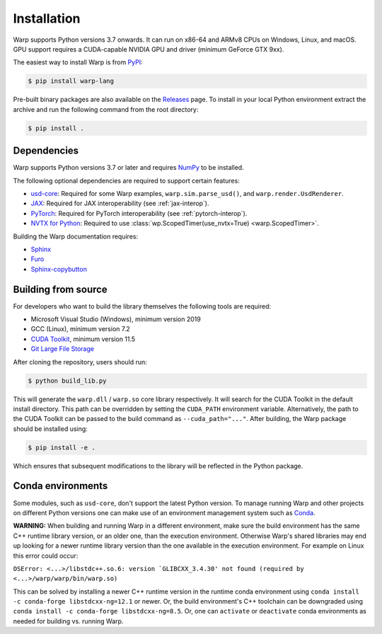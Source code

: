 Installation
============

Warp supports Python versions 3.7 onwards. It can run on x86-64 and ARMv8 CPUs on Windows, Linux, and macOS. GPU support requires a CUDA-capable NVIDIA GPU and driver (minimum GeForce GTX 9xx).

The easiest way to install Warp is from `PyPI <https://pypi.org/project/warp-lang>`_:

.. code-block:: sh

    $ pip install warp-lang

Pre-built binary packages are also available on the `Releases <https://github.com/NVIDIA/warp/releases>`_ page.
To install in your local Python environment extract the archive and run the following command from the root directory:

.. code-block:: sh

    $ pip install .

Dependencies
------------

Warp supports Python versions 3.7 or later and requires `NumPy <https://numpy.org>`_ to be installed.

The following optional dependencies are required to support certain features:

* `usd-core <https://pypi.org/project/usd-core>`_: Required for some Warp examples, ``warp.sim.parse_usd()``, and ``warp.render.UsdRenderer``.
* `JAX <https://jax.readthedocs.io/en/latest/installation.html>`_: Required for JAX interoperability (see :ref:`jax-interop`).
* `PyTorch <https://pytorch.org/get-started/locally/>`_: Required for PyTorch interoperability (see :ref:`pytorch-interop`).
* `NVTX for Python <https://github.com/NVIDIA/NVTX#python>`_: Required to use :class:`wp.ScopedTimer(use_nvtx=True) <warp.ScopedTimer>`.

Building the Warp documentation requires:

* `Sphinx <https://www.sphinx-doc.org>`_
* `Furo <https://github.com/pradyunsg/furo>`_
* `Sphinx-copybutton <https://sphinx-copybutton.readthedocs.io/en/latest/index.html>`_

Building from source
--------------------

For developers who want to build the library themselves the following tools are required:

* Microsoft Visual Studio (Windows), minimum version 2019
* GCC (Linux), minimum version 7.2
* `CUDA Toolkit <https://developer.nvidia.com/cuda-toolkit>`_, minimum version 11.5
* `Git Large File Storage <https://git-lfs.com>`_

After cloning the repository, users should run:

.. code-block:: console

    $ python build_lib.py

This will generate the ``warp.dll`` / ``warp.so`` core library respectively. It
will search for the CUDA Toolkit in the default install directory. This path can
be overridden by setting the ``CUDA_PATH`` environment variable. Alternatively,
the path to the CUDA Toolkit can be passed to the build command as
``--cuda_path="..."``. After building, the Warp package should be installed using:


.. code-block:: console

    $ pip install -e .

Which ensures that subsequent modifications to the library will be
reflected in the Python package.

Conda environments
------------------

Some modules, such as ``usd-core``, don't support the latest Python version.
To manage running Warp and other projects on different Python versions one can
make use of an environment management system such as
`Conda <https://docs.conda.io/>`_.

**WARNING:** When building and running Warp in a different environment, make sure
the build environment has the same C++ runtime library version, or an older
one, than the execution environment. Otherwise Warp's shared libraries may end
up looking for a newer runtime library version than the one available in the
execution environment. For example on Linux this error could occur:

``OSError: <...>/libstdc++.so.6: version `GLIBCXX_3.4.30' not found (required by <...>/warp/warp/bin/warp.so)``

This can be solved by installing a newer C++ runtime version in the runtime
conda environment using ``conda install -c conda-forge libstdcxx-ng=12.1`` or
newer. Or, the build environment's C++ toolchain can be downgraded using
``conda install -c conda-forge libstdcxx-ng=8.5``. Or, one can ``activate`` or
``deactivate`` conda environments as needed for building vs. running Warp.
